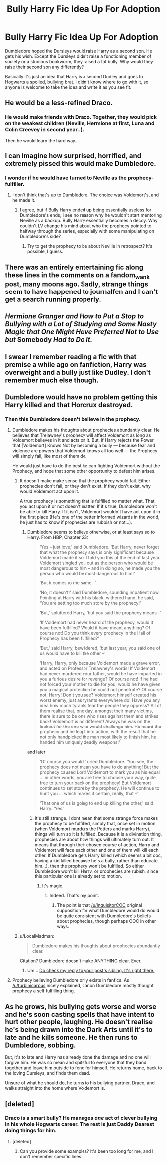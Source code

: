 #+TITLE: Bully Harry Fic Idea Up For Adoption

* Bully Harry Fic Idea Up For Adoption
:PROPERTIES:
:Author: Waycreepedout
:Score: 22
:DateUnix: 1473355999.0
:DateShort: 2016-Sep-08
:FlairText: Misc
:END:
Dumbledore hoped the Dursleys would raise Harry as a second son. He gets his wish. Except the Dursleys didn't raise a functioning member of society or a studious bookworm, they raised a fat bully. Why would they raise their second son any differently?

Basically it's just an idea that Harry is a second Dudley and goes to Hogwarts a spoiled, bullying brat. I didn't know where to go with it, so anyone is welcome to take the idea and write it as you see fit.


** He would be a less-refined Draco.
:PROPERTIES:
:Author: Ember_Rising
:Score: 16
:DateUnix: 1473358470.0
:DateShort: 2016-Sep-08
:END:

*** He would make friends with Draco. Together, they would pick on the weakest children (Neville, Hermione at first, Luna and Colin Creevey in second year..).

Then he would learn the hard way...
:PROPERTIES:
:Author: AnIndividualist
:Score: 17
:DateUnix: 1473359352.0
:DateShort: 2016-Sep-08
:END:


** I can imagine how surprised, horrified, and extremely pissed this would make Dumbledore.
:PROPERTIES:
:Author: EspilonPineapple
:Score: 17
:DateUnix: 1473364120.0
:DateShort: 2016-Sep-09
:END:

*** I wonder if he would have turned to Neville as the prophecy-fulfiller.
:PROPERTIES:
:Author: mikan28
:Score: 3
:DateUnix: 1473414590.0
:DateShort: 2016-Sep-09
:END:

**** I don't think that's up to Dumbledore. The choice was Voldemort's, and he made it.
:PROPERTIES:
:Author: turbinicarpus
:Score: 6
:DateUnix: 1473416038.0
:DateShort: 2016-Sep-09
:END:

***** I agree, but if Bully Harry ended up being essentially useless for Dumbledore's ends, I see no reason why he wouldn't start mentoring Neville as a backup. Bully Harry essentially becomes a decoy. Why couldn't LV change his mind about who the prophecy pointed to halfway through the series, especially with some manipulating on Dumbledore's side?
:PROPERTIES:
:Author: mikan28
:Score: 6
:DateUnix: 1473421203.0
:DateShort: 2016-Sep-09
:END:

****** Try to get the prophecy to be about Neville in retrospect? It's possible, I guess.
:PROPERTIES:
:Author: turbinicarpus
:Score: 4
:DateUnix: 1473422251.0
:DateShort: 2016-Sep-09
:END:


** There was an entirely entertaining fic along these lines in the comments on a fandom_wank post, many moons ago. Sadly, strange things seem to have happened to journalfen and I can't get a search running properly.
:PROPERTIES:
:Author: TantumErgo
:Score: 9
:DateUnix: 1473369344.0
:DateShort: 2016-Sep-09
:END:


** /Hermione Granger and How to Put a Stop to Bullying with a Lot of Studying and Some Nasty Magic that One Might Have Preferred Not to Use but/ Somebody /Had to Do It./
:PROPERTIES:
:Author: turbinicarpus
:Score: 6
:DateUnix: 1473416670.0
:DateShort: 2016-Sep-09
:END:


** I swear I remember reading a fic with that premise a while ago on fanfiction, Harry was overweight and a bully just like Dudley. I don't remember much else though.
:PROPERTIES:
:Author: ebec20
:Score: 1
:DateUnix: 1473420059.0
:DateShort: 2016-Sep-09
:END:


** Dumbledore would have no problem getting this Harry killed and that Horcrux destroyed.
:PROPERTIES:
:Author: InquisitorCOC
:Score: 1
:DateUnix: 1473365010.0
:DateShort: 2016-Sep-09
:END:

*** Then this Dumbledore doesn't believe in the prophecy.
:PROPERTIES:
:Author: AnIndividualist
:Score: 4
:DateUnix: 1473367718.0
:DateShort: 2016-Sep-09
:END:

**** Dumbledore makes his thoughts about prophecies abundantly clear. He believes that Trelawney's prophecy will affect Voldemort as long as Voldemort believes in it and acts on it. But, if Harry rejects the Power that [Voldemort] Knows Not by becoming a bully --- because fear and violence are powers that Voldemort knows all too well --- the Prophecy will simply fail, like most of them do.

He would just have to do the best he can fighting Voldemort without the Prophecy, and hope that some other opportunity to defeat him arises.
:PROPERTIES:
:Author: turbinicarpus
:Score: 7
:DateUnix: 1473416346.0
:DateShort: 2016-Sep-09
:END:

***** It doesn't make make sense that the prophecy would fail. Either prophecies don't fail, or they don't exist. If they don't exist, why would Voldemort act upon it.

A true prophecy is something that is fulfilled no matter what. That you act upon it or not doesn't matter. If it's true, Dumbledore won't be able to kill Harry. If it isn't, Voldemort wouldn't have act upon it in the first place (He's one of the better informed wizards in the world, he just has to know if prophecies are rubbish or not...).
:PROPERTIES:
:Author: AnIndividualist
:Score: -1
:DateUnix: 1473417754.0
:DateShort: 2016-Sep-09
:END:

****** Dumbledore seems to believe otherwise, or at least says so to Harry. From HBP, Chapter 23:

#+begin_quote
  ‘Yes -- just love,' said Dumbledore. ‘But Harry, never forget that what the prophecy says is only significant because Voldemort made it so. I told you this at the end of last year. Voldemort singled you out as the person who would be most dangerous to him -- and in doing so, he made you the person who would be most dangerous to him!'

  ‘But it comes to the same --'

  ‘No, it doesn't!' said Dumbledore, sounding impatient now. Pointing at Harry with his black, withered hand, he said, ‘You are setting too much store by the prophecy!'

  ‘But,' spluttered Harry, ‘but you said the prophecy means --'

  ‘If Voldemort had never heard of the prophecy, would it have been fulfilled? Would it have meant anything? Of course not! Do you think every prophecy in the Hall of Prophecy has been fulfilled?'

  ‘But,' said Harry, bewildered, ‘but last year, you said one of us would have to kill the other --'

  ‘Harry, Harry, only because Voldemort made a grave error, and acted on Professor Trelawney's words! If Voldemort had never murdered your father, would he have imparted in you a furious desire for revenge? Of course not! If he had not forced your mother to die for you, would he have given you a magical protection he could not penetrate? Of course not, Harry! Don't you see? Voldemort himself created his worst enemy, just as tyrants everywhere do! Have you any idea how much tyrants fear the people they oppress? All of them realise that, one day, amongst their many victims, there is sure to be one who rises against them and strikes back! Voldemort is no different! Always he was on the lookout for the one who would challenge him. He heard the prophecy and he leapt into action, with the result that he not only handpicked the man most likely to finish him, he handed him uniquely deadly weapons!'
#+end_quote

and later

#+begin_quote
  ‘Of course you would!' cried Dumbledore. ‘You see, the prophecy does not mean you have to do anything! But the prophecy caused Lord Voldemort to mark you as his equal ... in other words, you are free to choose your way, quite free to turn your back on the prophecy! But Voldemort continues to set store by the prophecy. He will continue to hunt you ... which makes it certain, really, that --'

  ‘That one of us is going to end up killing the other,' said Harry. ‘Yes.'
#+end_quote
:PROPERTIES:
:Author: turbinicarpus
:Score: 6
:DateUnix: 1473418985.0
:DateShort: 2016-Sep-09
:END:

******* It's still strange. I dont mean that some strange force makes the prophecy to be fulfilled, simply that, once set in motion (when Voldemort murders the Potters and marks Harry), things will turn so it is fulfilled. Because it is a divination thing, prophecies are about how things will ultimately turn out. It means that through their chosen course of action, Harry and Voldemort will face each other and one of them will kill each other. If Dumbledore gets Harry killed (which seems a bit ooc, having a kid killed because he's a bully, rather than educate him...), then the prophecy won't be fulfilled. So either Dumbledore won't kill Harry, or prophecies are rubish, since this particular one is already set to motion.
:PROPERTIES:
:Author: AnIndividualist
:Score: 3
:DateUnix: 1473433077.0
:DateShort: 2016-Sep-09
:END:

******** It's magic.
:PROPERTIES:
:Author: turbinicarpus
:Score: 1
:DateUnix: 1473515417.0
:DateShort: 2016-Sep-10
:END:

********* Indeed. That's my point.
:PROPERTIES:
:Author: AnIndividualist
:Score: 1
:DateUnix: 1473516974.0
:DateShort: 2016-Sep-10
:END:

********** The point is that [[/u/InquisitorCOC]] original supposition for what Dumbledore would do would be quite consistent with Dumbledore's beliefs about prophecies, though perhaps OOC in other ways.
:PROPERTIES:
:Author: turbinicarpus
:Score: 1
:DateUnix: 1473518644.0
:DateShort: 2016-Sep-10
:END:


***** u/LocalMadman:
#+begin_quote
  Dumbledore makes his thoughts about prophecies abundantly clear.
#+end_quote

Citation? Dumbledore doesn't make ANYTHING clear. Ever.
:PROPERTIES:
:Author: LocalMadman
:Score: -4
:DateUnix: 1473429711.0
:DateShort: 2016-Sep-09
:END:

****** Um... [[https://www.reddit.com/r/HPfanfiction/comments/51shn5/bully_harry_fic_idea_up_for_adoption/d7fhaj3][Do check my reply to your post's sibling. It's right there.]]
:PROPERTIES:
:Author: turbinicarpus
:Score: 2
:DateUnix: 1473430216.0
:DateShort: 2016-Sep-09
:END:


**** Prophecy believing Dumbledore only exists in fanfics. As [[/u/turbinicarpus]] nicely explained, canon Dumbledore mostly thought prophecy a self fulfilling thing.
:PROPERTIES:
:Author: InquisitorCOC
:Score: 2
:DateUnix: 1473459558.0
:DateShort: 2016-Sep-10
:END:


** As he grows, his bullying gets worse and worse and he's soon casting spells that have intent to hurt other people, laughing. He doesn't realise he's being drawn into the Dark Arts until it's to late and he kills someone. He then runs to Dumbledore, sobbing.

But, it's to late and Harry has already done the damage and no one will forgive him. He was so mean and spiteful to everyone that they band together and leave him outside to fend for himself. He returns home, back to the loving Dursleys, and finds them dead.

Unsure of what he should do, he turns to his bullying partner, Draco, and walks straight into the home where Voldemort is.
:PROPERTIES:
:Author: ModernDayWeeaboo
:Score: 0
:DateUnix: 1473422837.0
:DateShort: 2016-Sep-09
:END:


** [deleted]
:PROPERTIES:
:Score: -2
:DateUnix: 1473391323.0
:DateShort: 2016-Sep-09
:END:

*** Draco is a smart bully? He manages /one/ act of clever bullying in his whole Hogwarts career. The rest is just Daddy Dearest doing things for him.
:PROPERTIES:
:Author: turbinicarpus
:Score: 7
:DateUnix: 1473416434.0
:DateShort: 2016-Sep-09
:END:

**** [deleted]
:PROPERTIES:
:Score: 1
:DateUnix: 1473451948.0
:DateShort: 2016-Sep-10
:END:

***** Can you provide some examples? It's been too long for me, and I don't remember specific lines.
:PROPERTIES:
:Author: turbinicarpus
:Score: 1
:DateUnix: 1473459692.0
:DateShort: 2016-Sep-10
:END:
